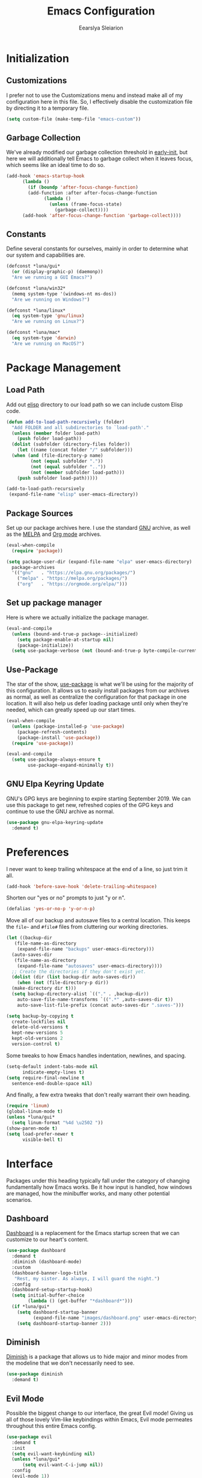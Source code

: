 #+TITLE: Emacs Configuration
#+AUTHOR: Eearslya Sleiarion
#+STARTUP: content

* Initialization

** Customizations

I prefer not to use the Customizations menu and instead make all
of my configuration here in this file. So, I effectively disable
the customization file by directing it to a temporary file.

#+BEGIN_SRC emacs-lisp
  (setq custom-file (make-temp-file "emacs-custom"))
#+END_SRC

** Garbage Collection

We've already modified our garbage collection threshold in
[[file:early-init.el][early-init]], but here we will additionally tell Emacs to
garbage collect when it leaves focus, which seems like an
ideal time to do so.

#+BEGIN_SRC emacs-lisp
  (add-hook 'emacs-startup-hook
	    (lambda ()
	      (if (boundp 'after-focus-change-function)
		  (add-function :after after-focus-change-function
				(lambda ()
				  (unless (frame-focus-state)
				    (garbage-collect))))
		(add-hook 'after-focus-change-function 'garbage-collect))))
#+END_SRC

** Constants

Define several constants for ourselves, mainly in order to determine
what our system and capabilities are.

#+BEGIN_SRC emacs-lisp
  (defconst *luna/gui*
    (or (display-graphic-p) (daemonp))
    "Are we running a GUI Emacs?")

  (defconst *luna/win32*
    (memq system-type '(windows-nt ms-dos))
    "Are we running on Windows?")

  (defconst *luna/linux*
    (eq system-type 'gnu/linux)
    "Are we running on Linux?")

  (defconst *luna/mac*
    (eq system-type 'darwin)
    "Are we running on MacOS?")
#+END_SRC

* Package Management

** Load Path

Add out [[file:elisp/][elisp]] directory to our load path so we can include
custom Elisp code.

#+BEGIN_SRC emacs-lisp
  (defun add-to-load-path-recursively (folder)
    "Add FOLDER and all subdirectories to `load-path'."
    (unless (member folder load-path)
      (push folder load-path))
    (dolist (subfolder (directory-files folder))
      (let ((name (concat folder "/" subfolder)))
	(when (and (file-directory-p name)
		   (not (equal subfolder "."))
		   (not (equal subfolder ".."))
		   (not (member subfolder load-path)))
	  (push subfolder load-path)))))

  (add-to-load-path-recursively
   (expand-file-name "elisp" user-emacs-directory))
#+END_SRC

** Package Sources

Set up our package archives here. I use the standard [[https://elpa.gnu.org/packages/][GNU]] archive,
as well as the [[https://melpa.org/][MELPA]] and [[https://orgmode.org/elpa/][Org mode]] archives.

#+BEGIN_SRC emacs-lisp
  (eval-when-compile
    (require 'package))

  (setq package-user-dir (expand-file-name "elpa" user-emacs-directory)
	package-archives
	'(("gnu"   . "https://elpa.gnu.org/packages/")
	  ("melpa" . "https://melpa.org/packages/")
	  ("org"   . "https://orgmode.org/elpa/")))
#+END_SRC

** Set up package manager

Here is where we actually initialize the package manager.

#+BEGIN_SRC emacs-lisp
  (eval-and-compile
    (unless (bound-and-true-p package--initialized)
      (setq package-enable-at-startup nil)
      (package-initialize))
    (setq use-package-verbose (not (bound-and-true-p byte-compile-current-file))))
#+END_SRC

** Use-Package

The star of the show, [[https://github.com/jwiegley/use-package][use-package]] is what we'll be using for the majority of this
configuration. It allows us to easily install packages from our archives as normal,
as well as centralize the configuration for that package in one location. It will also
help us defer loading package until only when they're needed, which can greatly speed
up our start times.

#+BEGIN_SRC emacs-lisp
  (eval-when-compile
    (unless (package-installed-p 'use-package)
      (package-refresh-contents)
      (package-install 'use-package))
    (require 'use-package))

  (eval-and-compile
    (setq use-package-always-ensure t
          use-package-expand-minimally t))
#+END_SRC

** GNU Elpa Keyring Update

GNU's GPG keys are beginning to expire starting September 2019. We can use this package
to get new, refreshed copies of the GPG keys and continue to use the GNU archive as
normal.

#+BEGIN_SRC emacs-lisp
  (use-package gnu-elpa-keyring-update
    :demand t)
#+END_SRC

* Preferences

I never want to keep trailing whitespace at the end of a line, so just trim it all.

#+BEGIN_SRC emacs-lisp
  (add-hook 'before-save-hook 'delete-trailing-whitespace)
#+END_SRC

Shorten our "yes or no" prompts to just "y or n".

#+BEGIN_SRC emacs-lisp
  (defalias 'yes-or-no-p 'y-or-n-p)
#+END_SRC

Move all of our backup and autosave files to a central location. This keeps the =file~=
and =#file#= files from cluttering our working directories.

#+BEGIN_SRC emacs-lisp
  (let ((backup-dir
	 (file-name-as-directory
	  (expand-file-name "backups" user-emacs-directory)))
	(auto-saves-dir
	 (file-name-as-directory
	  (expand-file-name "autosaves" user-emacs-directory))))
    ;; Create the directories if they don't exist yet.
    (dolist (dir (list backup-dir auto-saves-dir))
      (when (not (file-directory-p dir))
	(make-directory dir t)))
    (setq backup-directory-alist `(("." . ,backup-dir))
	  auto-save-file-name-transforms `((".*" ,auto-saves-dir t))
	  auto-save-list-file-prefix (concat auto-saves-dir ".saves-")))

  (setq backup-by-copying t
	create-lockfiles nil
	delete-old-versions t
	kept-new-versions 5
	kept-old-versions 2
	version-control t)
#+END_SRC

Some tweaks to how Emacs handles indentation, newlines, and spacing.

#+BEGIN_SRC emacs-lisp
  (setq-default indent-tabs-mode nil
		indicate-empty-lines t)
  (setq require-final-newline t
	sentence-end-double-space nil)
#+END_SRC

And finally, a few extra tweaks that don't really warrant their own heading.

#+BEGIN_SRC emacs-lisp
  (require 'linum)
  (global-linum-mode t)
  (unless *luna/gui*
    (setq linum-format "%4d \u2502 "))
  (show-paren-mode t)
  (setq load-prefer-newer t
        visible-bell t)
#+END_SRC

* Interface

Packages under this heading typically fall under the category of changing
fundamentally how Emacs works. Be it how input is handled, how windows are
managed, how the minibuffer works, and many other potential scenarios.

** Dashboard

[[https://github.com/emacs-dashboard/emacs-dashboard][Dashboard]] is a replacement for the Emacs startup screen that we can customize
to our heart's content.

#+BEGIN_SRC emacs-lisp
  (use-package dashboard
    :demand t
    :diminish (dashboard-mode)
    :custom
    (dashboard-banner-logo-title
     "Rest, my sister. As always, I will guard the night.")
    :config
    (dashboard-setup-startup-hook)
    (setq initial-buffer-choice
          (lambda () (get-buffer "*dashboard*")))
    (if *luna/gui*
      (setq dashboard-startup-banner
            (expand-file-name "images/dashboard.png" user-emacs-directory))
      (setq dashboard-startup-banner 2)))
#+END_SRC

** Diminish

[[https://github.com/emacsmirror/diminish][Diminish]] is a package that allows us to hide major and minor modes from the modeline
that we don't necessarily need to see.

#+BEGIN_SRC emacs-lisp
  (use-package diminish
    :demand t)
#+END_SRC

** Evil Mode

Possible the biggest change to our interface, the great Evil mode! Giving us
all of those lovely Vim-like keybindings within Emacs, Evil mode permeates
throughout this entire Emacs config.

#+BEGIN_SRC emacs-lisp
  (use-package evil
    :demand t
    :init
    (setq evil-want-keybinding nil)
    (unless *luna/gui*
        (setq evil-want-C-i-jump nil))
    :config
    (evil-mode 1))
  (eval-when-compile
    (require 'evil))
#+END_SRC

Now, to make Evil mode play nicely with others, we'll use [[https://github.com/emacs-evil/evil-collection][evil-collection]].
This brings Vim keybinds into some other packages and major modes.

#+BEGIN_SRC emacs-lisp
  (use-package evil-collection
    :init
    (evil-collection-init))
#+END_SRC

** General

For dealing with our many, many, many keybinds, I've decided to use [[https://github.com/noctuid/general.el][general]].
Providing a slick and easy interface for creating keybinds, it also helpfully
has compatibility with =use-package=, allowing us to configure keybinds
right alongisde the package's installation.

#+BEGIN_SRC emacs-lisp
  (use-package general
    :demand t
    :config
    (general-evil-setup))

  (require 'general)
#+END_SRC

The second biggest change to my interface is the use of a leader key.
During my brief stint with Spacemacs, I found that I rather liked the concept
and now I want to include it in my own configuration. Just like Spacemacs,
I've elected to use =SPC= as the leader.

#+BEGIN_SRC emacs-lisp
  (general-create-definer
    leader
    :prefix "SPC"
    :non-normal-prefix "M-SPC"
    :states '(emacs insert motion normal visual)
    :keymaps 'override)
  (leader "" nil) ; Remove any existing bindings to SPC.
#+END_SRC

Package-specific keybinds are set up alongside the packages they relate to,
but here we'll set up some global keybinds that apply all across Emacs.

#+BEGIN_SRC emacs-lisp
  (defun luna/kill-this-buffer ()
    (interactive)
    (kill-buffer (current-buffer)))

  (defun luna/find-config-file ()
    (interactive)
    (find-file
     (expand-file-name
      luna/org-file
      user-emacs-directory)))

  (leader
    ;; Buffers
    "b" '(:ignore t :wk "buffers")
    "bb" 'switch-to-buffer
    "bd" 'luna/kill-this-buffer
    "bn" 'next-buffer
    "bp" 'previous-buffer

    ;; Files
    "f" '(:ignore t :wk "files")
    "fe" '(:ignore t :wk "emacs config")
    "fed" 'luna/find-config-file
    "feR" 'luna/tangle-config-load
    "ff" 'find-file
    "fs" 'save-buffer

    ;; Windows
    "w" '(:ignore t :wk "windows")
    "w-" 'split-window-below
    "w/" 'split-window-right
    "wd" 'delete-window
    "wm" 'delete-other-windows)
#+END_SRC

** Ivy / Counsel

Counsel is a collection of packages that replace and improve Emacs' default
autocompletion minibuffer.

#+BEGIN_SRC emacs-lisp
  (use-package counsel
    :diminish ivy-mode counsel-mode
    :init
    (setq ivy-use-virtual-buffers t)
    :config
    (ivy-mode 1)
    (counsel-mode 1)
    :general
    (leader "SPC" 'counsel-M-x))
#+END_SRC

** Which Key

With so many keybinds and so many nested menus inside General, it's easy to
lose track of what keys do what. [[https://github.com/justbur/emacs-which-key][Which-Key]] helps with this when you start
a key chord, showing a list of key combinations you can continue or finish
the chord with.

#+BEGIN_SRC emacs-lisp
  (use-package which-key
    :demand t
    :diminish
    :config
    (which-key-mode))
#+END_SRC

** Window Numbering

Assign a number from 1 through 9 to each window to allow for quick and easy
switching between them,

#+BEGIN_SRC emacs-lisp
  (use-package window-numbering
    :demand t
    :config
    (window-numbering-mode)
    (push '(("\\(.*\\) 0" . "select-window-0") . ("\\1 0-9" . "select window"))
          which-key-replacement-alist)
    (push '((nil . "select-window-[1-9]") . t) which-key-replacement-alist)
    :general
    (leader
      "1" 'select-window-1
      "2" 'select-window-2
      "3" 'select-window-3
      "4" 'select-window-4
      "5" 'select-window-5
      "6" 'select-window-6
      "7" 'select-window-7
      "8" 'select-window-8
      "9" 'select-window-9))
#+END_SRC

* Appearance

Themes, fonts, colors of all sorts! All of them get a place here.

** Doom Themes

#+BEGIN_SRC emacs-lisp
  (use-package doom-themes
    :if *luna/gui*
    :config
    (load-theme 'doom-one t)
    (doom-themes-org-config))
#+END_SRC

** Source Code Pro

Set our default font to [[https://github.com/adobe-fonts/source-code-pro][Source Code Pro]].

#+BEGIN_SRC emacs-lisp
  (when *luna/gui*
    (set-face-attribute 'default nil
                        :family "Source Code Pro"
                        :height 120
                        :weight 'normal
                        :width 'normal))
#+END_SRC

* Org Mode

Org mode is a massive addition to Emacs that allows you to simply perform miracles.
Organization, scheduling, note taking, and even writing Emacs configuration files!

#+BEGIN_SRC emacs-lisp
  (use-package org
    :config
    (org-babel-do-load-languages
     'org-babel-load-languages
     '((emacs-lisp . t)
       (org . t)
       (ruby . t)
       (shell . t)))
    (setq org-src-fontify-natively t
          org-src-tab-acts-natively t)
    (push '("E" "#+BEGIN_SRC emacs-lisp\n?\n#+END_SRC")
          org-structure-template-alist))
#+END_SRC

Org mode, by default, doesn't play too nicely with Evil mode. Luckily, there's a
package for that!

#+BEGIN_SRC emacs-lisp
  (use-package evil-org
    :after org
    :diminish
    :config
    (add-hook 'org-mode-hook 'evil-org-mode)
    (add-hook 'evil-org-mode-hook
              (lambda ()
                (evil-org-set-key-theme)))
    (require 'evil-org-agenda)
    (evil-org-agenda-set-keys)
    (unless *luna/gui*
      (setq evil-want-C-i-jump nil)))
#+END_SRC

* Programming

In this section are all of the packages related to programming in general, not
related to a specific language.

** Magit

Our favorite git frontend, the one and only [[https://github.com/magit/magit][magit]].

#+BEGIN_SRC emacs-lisp
  (use-package magit
    :general
    (leader
      "g" '(:ignore t :wk "magit")
      "gs" 'magit-status))
#+END_SRC
